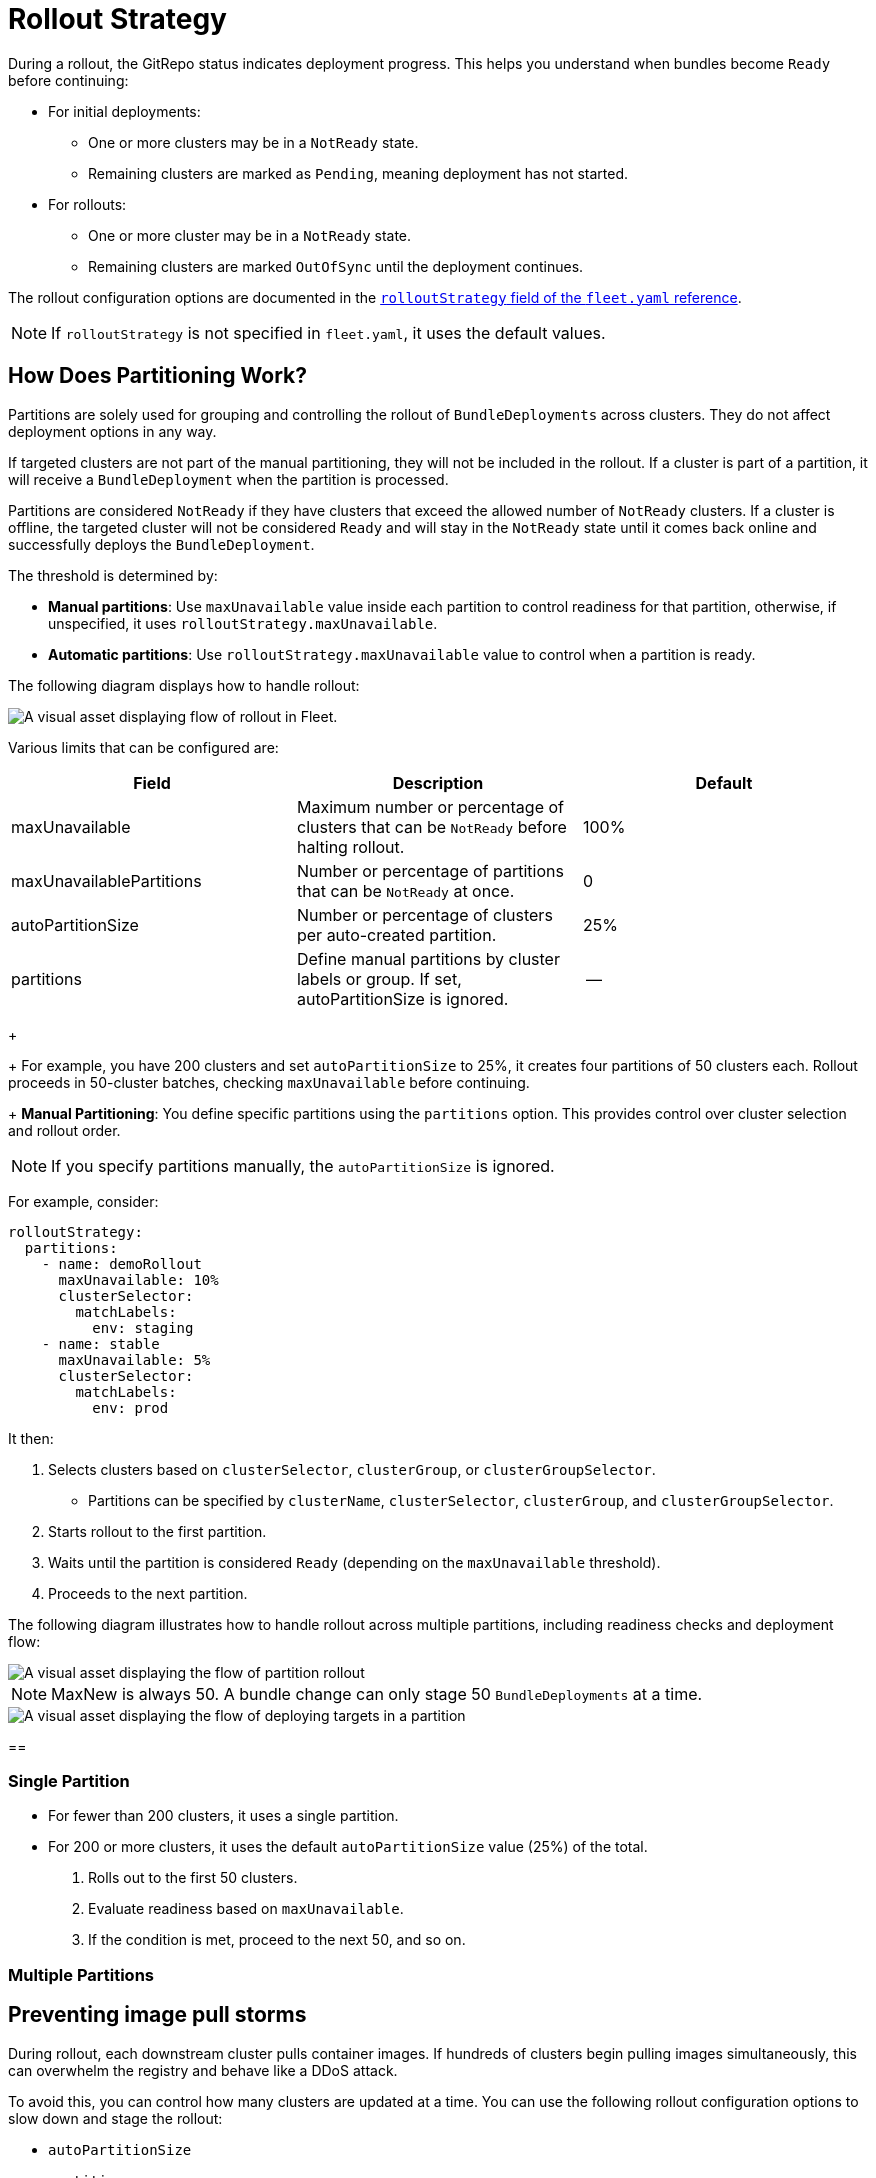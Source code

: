 = Rollout Strategy

ifeval::["{build-type}" == "product"]
<<_suse_rancher_prime_continous_delivery,{product_name}>> uses a rollout strategy to control how apps are deployed across clusters. You can define the order and grouping of cluster deployments using partitions, enabling controlled rollouts and safer updates.

<<_suse_rancher_prime_continous_delivery,{product_name}>> evaluates the `Ready` status of each `BundleDeployment` to determine when to proceed to the next partition. For more information, refer to xref:ref-status-fields.adoc[Status Fields].
endif::[]

ifeval::["{build-type}" == "community"]
 uses this kubeconfig to deploy the agent on the downstream cluster.
<<_continous_delivery,{product_name}>> uses a rollout strategy to control how apps are deployed across clusters. You can define the order and grouping of cluster deployments using partitions, enabling controlled rollouts and safer updates.

<<_continous_delivery,{product_name}>> evaluates the `Ready` status of each `BundleDeployment` to determine when to proceed to the next partition. For more information, refer to xref:ref-status-fields.adoc[Status Fields].
endif::[] 


During a rollout, the GitRepo status indicates deployment progress. This helps you understand when bundles become `Ready` before continuing:

* For initial deployments:
 ** One or more clusters may be in a `NotReady` state.
 ** Remaining clusters are marked as `Pending`, meaning deployment has not started.
* For rollouts:
 ** One or more cluster may be in a `NotReady` state.
 ** Remaining clusters are marked `OutOfSync` until the deployment continues.

The rollout configuration options are documented in the xref:ref-fleet-yaml.adoc[`rolloutStrategy` field of the `fleet.yaml` reference].

[NOTE]
====
If `rolloutStrategy` is not specified in `fleet.yaml`, it uses the default values.
====


== How Does Partitioning Work?

Partitions are solely used for grouping and controlling the rollout of `BundleDeployments` across clusters. They do not affect deployment options in any way.

If targeted clusters are not part of the manual partitioning, they will not be included in the rollout. If a cluster is part of a partition, it will receive a `BundleDeployment` when the partition is processed.

Partitions are considered `NotReady` if they have clusters that exceed the allowed number of `NotReady` clusters. If a cluster is offline, the targeted cluster will not be considered `Ready` and will stay in the `NotReady` state until it comes back online and successfully deploys the `BundleDeployment`.

The threshold is determined by:

* *Manual partitions*: Use `maxUnavailable` value inside each partition to control readiness for that partition, otherwise, if unspecified, it uses `rolloutStrategy.maxUnavailable`.
* *Automatic partitions*: Use `rolloutStrategy.maxUnavailable` value to control when a partition is ready.

ifeval::["{build-type}" == "product"]
<<_suse_rancher_prime_continous_delivery,{product_name}>> proceeds only if the number of `NotReady` partitions remains below `maxUnavailablePartitions`.

[NOTE]
====
<<_suse_rancher_prime_continous_delivery,{product_name}>> rolls out deployments in batches of up to 50 clusters per partition, regardless of partitions having more clusters assigned. After each batch, <<_suse_rancher_prime_continous_delivery,{product_name}>> checks the `maxUnavailable` threshold before continuing. After all deployments for a partition have been created, `maxUnavailable` is also evaluated. For example:

* If a partition has 25 clusters and `maxUnavailable` is 5, <<_suse_rancher_prime_continous_delivery,{product_name}>> deploys to all 25 before checking `maxUnavailable`.
* If a partition has 100 clusters, <<_suse_rancher_prime_continous_delivery,{product_name}>> deploys to the first 50, checks `maxUnavailable`, and proceeds with the remaining 50 only if the threshold is not exceeded.
====
endif::[]

ifeval::["{build-type}" == "community"]
<<_continous_delivery,{product_name}>> proceeds only if the number of `NotReady` partitions remains below `maxUnavailablePartitions`.

[NOTE]
====
<<_continous_delivery,{product_name}>> rolls out deployments in batches of up to 50 clusters per partition, regardless of partitions having more clusters assigned. After each batch, <<_continous_delivery,{product_name}>> checks the `maxUnavailable` threshold before continuing. After all deployments for a partition have been created, `maxUnavailable` is also evaluated. For example:

* If a partition has 25 clusters and `maxUnavailable` is 5, <<_continous_delivery,{product_name}>> deploys to all 25 before checking `maxUnavailable`.
* If a partition has 100 clusters, <<_continous_delivery,{product_name}>> deploys to the first 50, checks `maxUnavailable`, and proceeds with the remaining 50 only if the threshold is not exceeded.
====
endif::[] 

The following diagram displays how to handle rollout:

image::/images/flow-rollout-fleet.png[A visual asset displaying flow of rollout in Fleet.]

Various limits that can be configured are:

|===
| Field | Description | Default

| maxUnavailable
| Maximum number or percentage of clusters that can be `NotReady` before halting rollout.
| 100%

| maxUnavailablePartitions
| Number or percentage of partitions that can be `NotReady` at once.
| 0

| autoPartitionSize
| Number or percentage of clusters per auto-created partition.
| 25%

| partitions
| Define manual partitions by cluster labels or group. If set, autoPartitionSize is ignored.
| --
|===

ifeval::["{build-type}" == "product"]
<<_suse_rancher_prime_continous_delivery,{product_name}>> supports automatic and manual partitioning. For more information about configuration options, refer to the xref:ref-fleet-yaml.adoc[`rolloutStrategy` option in the fleet.yaml reference.]
*Automatic Partitioning*: <<_suse_rancher_prime_continous_delivery,{product_name}>> automatically creates partitions using `autoPartitionSize`.
endif::[]
+
ifeval::["{build-type}" == "community"]
<<_continous_delivery,{product_name}>> supports automatic and manual partitioning. For more information about configuration options, refer to the xref:ref-fleet-yaml.adoc[`rolloutStrategy` option in the fleet.yaml reference.]
*Automatic Partitioning*: <<_continous_delivery,{product_name}>> automatically creates partitions using `autoPartitionSize`.
endif::[] 
+
For example, you have 200 clusters and set `autoPartitionSize` to 25%, it creates four partitions of 50 clusters each. Rollout proceeds in 50-cluster batches, checking `maxUnavailable` before continuing.
+
*Manual Partitioning*: You define specific partitions using the `partitions` option. This provides control over cluster selection and rollout order.

[NOTE]
====
If you specify partitions manually, the `autoPartitionSize` is ignored.
====

For example, consider:

[,yaml]
----
rolloutStrategy:
  partitions:
    - name: demoRollout
      maxUnavailable: 10%
      clusterSelector:
        matchLabels:
          env: staging
    - name: stable
      maxUnavailable: 5%
      clusterSelector:
        matchLabels:
          env: prod
----

It then:

. Selects clusters based on `clusterSelector`, `clusterGroup`, or `clusterGroupSelector`.
 ** Partitions can be specified by `clusterName`, `clusterSelector`, `clusterGroup`, and `clusterGroupSelector`.
. Starts rollout to the first partition.
. Waits until the partition is considered `Ready` (depending on the `maxUnavailable` threshold).
. Proceeds to the next partition.

The following diagram illustrates how to handle rollout across multiple partitions, including readiness checks and deployment flow:

image::/images/deploy-targets-partition.png[A visual asset displaying the flow of partition rollout]

[NOTE]
====
MaxNew is always 50. A bundle change can only stage 50 `BundleDeployments` at a time.	
====

ifeval::["{build-type}" == "product"]
Within each partition, <<_suse_rancher_prime_continous_delivery,{product_name}>> rolls out up to 50 `BundleDeployments` at a time. The diagram below shows how <<_suse_rancher_prime_continous_delivery,{product_name}>> determines whether to proceed or wait during this process:
endif::[]

ifeval::["{build-type}" == "community"]
Within each partition, <<_continous_delivery,{product_name}>> rolls out up to 50 `BundleDeployments` at a time. The diagram below shows how <<_continous_delivery,{product_name}>> determines whether to proceed or wait during this process:
endif::[] 

image::/images/partition-rollout-flow.png[A visual asset displaying the flow of deploying targets in a partition]

==

ifeval::["{build-type}" == "product"]
[NOTE]
====
<<_suse_rancher_prime_continous_delivery,{product_name}>> recommends labeling clusters so you can use those labels to assign clusters to specific partitions.
====


[NOTE]
====
<<_suse_rancher_prime_continous_delivery,{product_name}>> processes partitions in the order they appear in the `fleet.yaml` file.
====

endif::[]

ifeval::["{build-type}" == "community"]
[NOTE]
====
<<_continous_delivery,{product_name}>> recommends labeling clusters so you can use those labels to assign clusters to specific partitions.
====


[NOTE]
====
<<_continous_delivery,{product_name}>> processes partitions in the order they appear in the `fleet.yaml` file.
====
endif::[] 


=== Single Partition

ifeval::["{build-type}" == "product"]

If you don't define `rolloutStrategy.partitions`, <<_suse_rancher_prime_continous_delivery,{product_name}>> creates partitions automatically based on the number of targeted clusters:

endif::[]

ifeval::["{build-type}" == "community"]
If you don't define `rolloutStrategy.partitions`, <<_continous_delivery,{product_name}>> creates partitions automatically based on the number of targeted clusters:

endif::[] 

* For fewer than 200 clusters, it uses a single partition.
* For 200 or more clusters, it uses the default `autoPartitionSize` value (25%) of the total.

ifeval::["{build-type}" == "product"]
For example, consider 200 clusters, <<_suse_rancher_prime_continous_delivery,{product_name}>> uses the default `autoPartitionSize` of 25%. This means, it creates 4 partitions (25% of 200 = 50 clusters per partition). <<_suse_rancher_prime_continous_delivery,{product_name}>> processes up to 50 clusters at a time, which means it:

endif::[]

ifeval::["{build-type}" == "community"]
For example, consider 200 clusters, <<_continous_delivery,{product_name}>> uses the default `autoPartitionSize` of 25%. This means, it creates 4 partitions (25% of 200 = 50 clusters per partition). <<_continous_delivery,{product_name}>> processes up to 50 clusters at a time, which means it:

endif::[] 

. Rolls out to the first 50 clusters.
. Evaluate readiness based on `maxUnavailable`.
. If the condition is met, proceed to the next 50, and so on.

=== Multiple Partitions


ifeval::["{build-type}" == "product"]
If you define multiple partitions, <<_suse_rancher_prime_continous_delivery,{product_name}>> uses `maxUnavailablePartitions` to limit how many partitions can be `NotReady` at once. If the number of `NotReady` partitions exceeds `maxUnavailablePartitions`, <<_suse_rancher_prime_continous_delivery,{product_name}>> pauses the rollout.
endif::[]

ifeval::["{build-type}" == "community"]
If you define multiple partitions, <<_continous_delivery,{product_name}>> uses `maxUnavailablePartitions` to limit how many partitions can be `NotReady` at once. If the number of `NotReady` partitions exceeds `maxUnavailablePartitions`, <<_continous_delivery,{product_name}>> pauses the rollout.

endif::[] 

== Preventing image pull storms

During rollout, each downstream cluster pulls container images. If hundreds of clusters begin pulling images simultaneously, this can overwhelm the registry and behave like a DDoS attack.

To avoid this, you can control how many clusters are updated at a time. You can use the following rollout configuration options to slow down and stage the rollout:

* `autoPartitionSize`
* `partitions`
* `maxUnavailable`

This does not add artificial delays during rollout. Instead, it proceeds based on the `readiness` status of workloads in each cluster. Factors that affect readiness include image pull time, startup time, and readiness probes. Although using readiness probes is recommended, they are not strictly required to control rollout speed.

For example, you have 200 clusters, which are manually partitioned, each with 40 clusters and want to prevent an image pull storm:

* `maxUnavailablePartitions`: Set to 0.
* `maxUnavailable`: Set to 10%.

How rollout proceeds:

ifeval::["{build-type}" == "product"]

. <<_suse_rancher_prime_continous_delivery,{product_name}>> begins with the first partition (40 clusters).
. It deploys up to 50 `BundleDeployments` at once. So it deploys to all 40 clusters in the partition in one batch.
. <<_suse_rancher_prime_continous_delivery,{product_name}>> checks the readiness of clusters in the partition.
. If more than 4 clusters are not ready, then the partition is considered `NotReady` and the rollout is paused.
. Once ≤4 clusters are `NotReady`, <<_suse_rancher_prime_continous_delivery,{product_name}>> proceeds with the deployment.
. When the entire partition is mostly ready (90%), <<_suse_rancher_prime_continous_delivery,{product_name}>> moves to the next partition.

endif::[]

ifeval::["{build-type}" == "community"]

. <<_continous_delivery,{product_name}>> begins with the first partition (40 clusters).
. It deploys up to 50 `BundleDeployments` at once. So it deploys to all 40 clusters in the partition in one batch.
. <<_continous_delivery,{product_name}>> checks the readiness of clusters in the partition.
. If more than 4 clusters are not ready, then the partition is considered `NotReady` and the rollout is paused.
. Once ≤4 clusters are `NotReady`, <<_continous_delivery,{product_name}>> proceeds with the deployment.
. When the entire partition is mostly ready (90%), <<_continous_delivery,{product_name}>> moves to the next partition.

endif::[] 

If you want or need to process fewer than 40 deployments at once, you can put fewer clusters into each partition.

== Use Cases and Behavior

If the number of clusters doesn't divide evenly, it rounds down partition sizes. For example, 230 clusters with `autoPartitionSize: 25%` results in:

* Four partitions of 57 clusters
* One partition of 2 clusters

=== Scenario: 50 Clusters (Single Partition)

[,yaml]
----
rolloutStrategy:
  maxUnavailable: 10%
----

* You create one partition containing all 50 clusters, since no partitions are defined.
 ** No requirement to specify `maxUnavailablePartitions`, as only one partition is created.
* Although there is no specified manual partition and `maxUnavailable` is set to 10% and deploys to all 50 clusters at once (batch behavior overrides `maxUnavailable` initially).
* Evaluation occurs after all deployments are created.

The following diagram illustrates how to handle 50 clusters in a single partition:

image::/images/deploy-50Clusters.png[A visual asset displaying 50 clusters]

=== Scenario: 100 Clusters (Single Partition)

[,yaml]
----
rolloutStrategy:
  maxUnavailable: 10%
----

* You create one partition containing all 100 clusters, since no partitions are defined.
 ** No requirement to specify `maxUnavailablePartitions`, as you have only one.
* Although there is no specified manual partition and `maxUnavailable` is set to 10% and deploys to 50 clusters at once (batch behavior overrides `maxUnavailable` initially).

If 10 clusters (10% of 100 clusters) are unavailable, the deployment of the remaining 50 clusters is paused until less than 10 clusters are `NotReady`.

=== Scenario: 200 Clusters (Multiple Partitions)

[,yaml]
----
rolloutStrategy:
  maxUnavailablePartitions: 1
  autoPartitionSize: 10%
----

* You create 10 partitions, each with 20 clusters.
* Deployment proceeds sequentially by partition.
* If two or more partitions become `NotReady`, rollout pauses.
* If one partition is `NotReady`, rollout can proceed to the next.


ifeval::["{build-type}" == "product"]

<<_suse_rancher_prime_continous_delivery,{product_name}>> creates `BundleDeployments` for 20 clusters, waits for them to become `Ready`, then proceeds to the next. This effectively limits the amount of image pulls from downstream clusters to up to ~40 images at a time.

endif::[]

ifeval::["{build-type}" == "community"]

<<_continous_delivery,{product_name}>> creates `BundleDeployments` for 20 clusters, waits for them to become `Ready`, then proceeds to the next. This effectively limits the amount of image pulls from downstream clusters to up to ~40 images at a time.

endif::[] 


=== Scenario: 200 Clusters (Strict Readiness, Manual partitions)

Manual partitioning allows you control over cluster grouping with `maxUnavailablePartitions: 0`.

[,yaml]
----
rolloutStrategy:
  maxUnavailable: 0
  maxUnavailablePartitions: 0
  partitions:
    - name: demoRollout
      clusterSelector:
        matchLabels:
          stage: demoRollout
    - name: stable
      clusterSelector:
        matchLabels:
          stage: stable
----

* You define manual partitions using `clusterSelector` and labels like `stage: demoRollout` and `stage: stable`.
* You create `BundleDeployments` for clusters in the first partition (for example, `demoRollout`).
* The rollout proceeds strictly in order, you only moves to the next partition when the current one is considered ready.
+
ifeval::["{build-type}" == "product"]
* With `maxUnavailable: 0` and `maxUnavailablePartitions: 0`, <<_suse_rancher_prime_continous_delivery,{product_name}>> pauses the rollout if any partition is not considered ready.

endif::[]
+
ifeval::["{build-type}" == "community"]
* With `maxUnavailable: 0` and `maxUnavailablePartitions: 0`, <<_continous_delivery,{product_name}>> pauses the rollout if any partition is not considered ready.

endif::[] 

The following diagram describes how to handle whether to continue or pause rollout.

image::/images/partition-fleet-rollout.png[A visual asset displaying the partitions about rollout in Fleet]

This ensures full readiness and staged rollout across all 200 clusters. Use this approach when you need precise rollout sequencing and full cluster readiness before advancing.

== Rollout Strategy Defaults

ifeval::["{build-type}" == "product"]
If partition-level rollout values are not defined, <<_suse_rancher_prime_continous_delivery,{product_name}>> applies the global values from `rolloutStrategy` in `fleet.yaml`. Partition-specific settings override global values when explicitly set.

endif::[]

ifeval::["{build-type}" == "community"]
If partition-level rollout values are not defined, <<_continous_delivery,{product_name}>> applies the global values from `rolloutStrategy` in `fleet.yaml`. Partition-specific settings override global values when explicitly set.

endif::[] 

By default, the values are set:

* `maxUnavailable` to `100%`: All clusters in a partition can be `NotReady` and still be considered Ready.
* `maxUnavailablePartitions` to `0`: Prevents rollout only when one or more partitions are considered `NotReady`. However, this check is ineffective if all partitions appear Ready due to `maxUnavailable: 100%`.

For example, consider 200 clusters with default settings:

ifeval::["{build-type}" == "product"]
* <<_suse_rancher_prime_continous_delivery,{product_name}>> creates 4 partitions of 50 clusters each (`autoPartitionSize: 25%`).
* Because `maxUnavailable` is `100%`, each partition is treated as `Ready` immediately.
* <<_suse_rancher_prime_continous_delivery,{product_name}>> proceeds through all partitions regardless of actual readiness.

<<_suse_rancher_prime_continous_delivery,{product_name}>> recommends you to control rollouts by setting:
endif::[]

ifeval::["{build-type}" == "community"]
If partition-level rollout values are not defined,  applies the global values from `rolloutStrategy` in `fleet.yaml`. Partition-specific settings override global values when explicitly set.

* <<<_continous_delivery,{product_name}>> creates 4 partitions of 50 clusters each (`autoPartitionSize: 25%`).
* Because `maxUnavailable` is `100%`, each partition is treated as `Ready` immediately.
* <<_continous_delivery,{product_name}>> proceeds through all partitions regardless of actual readiness.

<<_continous_delivery,{product_name}>> recommends you to control rollouts by setting:

endif::[] 

* Lower `maxUnavailable`, e.g. 10%.
* Set `maxUnavailablePartitions` to 0 or higher, if desired.

This ensures:

* Partitions meet readiness before rollout continues.
+
ifeval::["{build-type}" == "product"]
* <<_suse_rancher_prime_continous_delivery,{product_name}>> pauses rollout if too many partitions are not ready.

endif::[]
+
ifeval::["{build-type}" == "community"]
* <<_continous_delivery,{product_name}>> pauses rollout if too many partitions are not ready.

endif::[] 